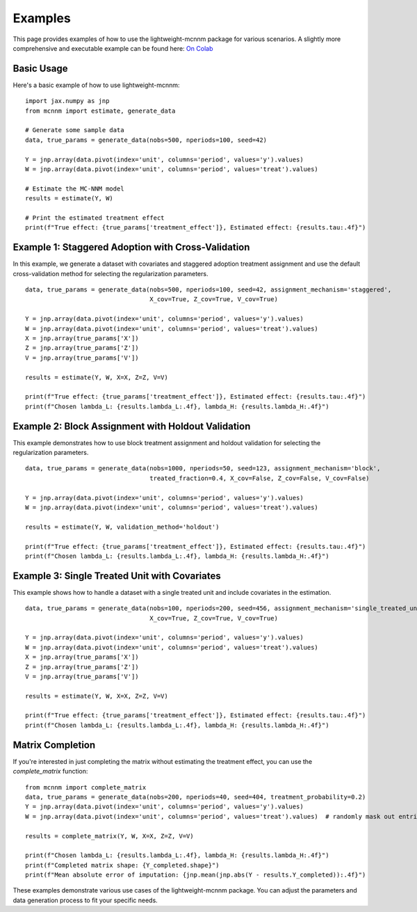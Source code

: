 Examples
========

This page provides examples of how to use the lightweight-mcnnm package for various scenarios. A slightly more comprehensive and executable example can be found here:
`On Colab <https://colab.research.google.com/github/tobias-schnabel/mcnnm/blob/main/Example.ipynb>`_

Basic Usage
-----------

Here's a basic example of how to use lightweight-mcnnm:

::

   import jax.numpy as jnp
   from mcnnm import estimate, generate_data

   # Generate some sample data
   data, true_params = generate_data(nobs=500, nperiods=100, seed=42)

   Y = jnp.array(data.pivot(index='unit', columns='period', values='y').values)
   W = jnp.array(data.pivot(index='unit', columns='period', values='treat').values)

   # Estimate the MC-NNM model
   results = estimate(Y, W)

   # Print the estimated treatment effect
   print(f"True effect: {true_params['treatment_effect']}, Estimated effect: {results.tau:.4f}")

Example 1: Staggered Adoption with Cross-Validation
---------------------------------------------------

In this example, we generate a dataset with covariates and staggered adoption treatment assignment and use the default cross-validation method for selecting the regularization parameters.

::

   data, true_params = generate_data(nobs=500, nperiods=100, seed=42, assignment_mechanism='staggered',
                                     X_cov=True, Z_cov=True, V_cov=True)

   Y = jnp.array(data.pivot(index='unit', columns='period', values='y').values)
   W = jnp.array(data.pivot(index='unit', columns='period', values='treat').values)
   X = jnp.array(true_params['X'])
   Z = jnp.array(true_params['Z'])
   V = jnp.array(true_params['V'])

   results = estimate(Y, W, X=X, Z=Z, V=V)

   print(f"True effect: {true_params['treatment_effect']}, Estimated effect: {results.tau:.4f}")
   print(f"Chosen lambda_L: {results.lambda_L:.4f}, lambda_H: {results.lambda_H:.4f}")

Example 2: Block Assignment with Holdout Validation
---------------------------------------------------

This example demonstrates how to use block treatment assignment and holdout validation for selecting the regularization parameters.

::

   data, true_params = generate_data(nobs=1000, nperiods=50, seed=123, assignment_mechanism='block',
                                     treated_fraction=0.4, X_cov=False, Z_cov=False, V_cov=False)

   Y = jnp.array(data.pivot(index='unit', columns='period', values='y').values)
   W = jnp.array(data.pivot(index='unit', columns='period', values='treat').values)

   results = estimate(Y, W, validation_method='holdout')

   print(f"True effect: {true_params['treatment_effect']}, Estimated effect: {results.tau:.4f}")
   print(f"Chosen lambda_L: {results.lambda_L:.4f}, lambda_H: {results.lambda_H:.4f}")

Example 3: Single Treated Unit with Covariates
----------------------------------------------

This example shows how to handle a dataset with a single treated unit and include covariates in the estimation.

::

   data, true_params = generate_data(nobs=100, nperiods=200, seed=456, assignment_mechanism='single_treated_unit',
                                     X_cov=True, Z_cov=True, V_cov=True)

   Y = jnp.array(data.pivot(index='unit', columns='period', values='y').values)
   W = jnp.array(data.pivot(index='unit', columns='period', values='treat').values)
   X = jnp.array(true_params['X'])
   Z = jnp.array(true_params['Z'])
   V = jnp.array(true_params['V'])

   results = estimate(Y, W, X=X, Z=Z, V=V)

   print(f"True effect: {true_params['treatment_effect']}, Estimated effect: {results.tau:.4f}")
   print(f"Chosen lambda_L: {results.lambda_L:.4f}, lambda_H: {results.lambda_H:.4f}")

Matrix Completion
-----------------

If you're interested in just completing the matrix without estimating the treatment effect, you can use the `complete_matrix` function:

::

   from mcnnm import complete_matrix
   data, true_params = generate_data(nobs=200, nperiods=40, seed=404, treatment_probability=0.2)
   Y = jnp.array(data.pivot(index='unit', columns='period', values='y').values)
   W = jnp.array(data.pivot(index='unit', columns='period', values='treat').values)  # randomly mask out entries

   results = complete_matrix(Y, W, X=X, Z=Z, V=V)

   print(f"Chosen lambda_L: {results.lambda_L:.4f}, lambda_H: {results.lambda_H:.4f}")
   print(f"Completed matrix shape: {Y_completed.shape}")
   print(f"Mean absolute error of imputation: {jnp.mean(jnp.abs(Y - results.Y_completed)):.4f}")

These examples demonstrate various use cases of the lightweight-mcnnm package. You can adjust the parameters and data generation process to fit your specific needs.
